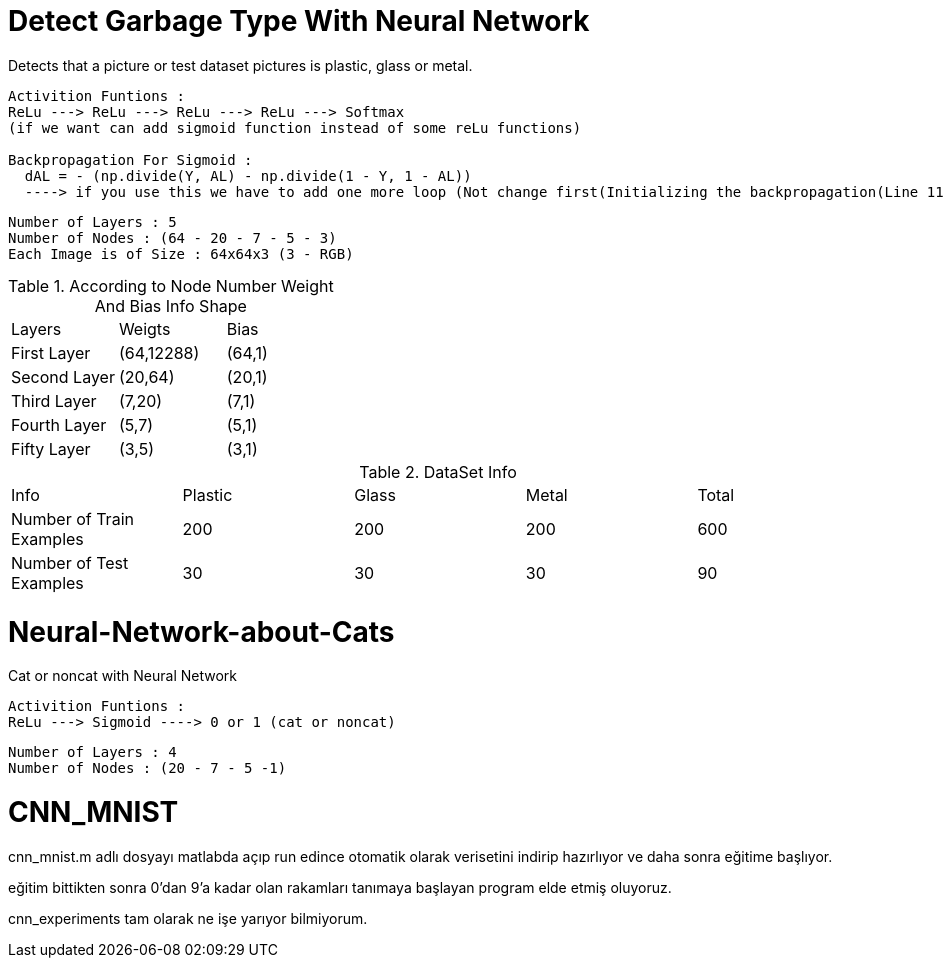 = Detect Garbage Type With Neural Network

Detects that a picture or test dataset pictures is plastic, glass or metal.

----
Activition Funtions : 
ReLu ---> ReLu ---> ReLu ---> ReLu ---> Softmax
(if we want can add sigmoid function instead of some reLu functions)

Backpropagation For Sigmoid :  
  dAL = - (np.divide(Y, AL) - np.divide(1 - Y, 1 - AL)) 
  ----> if you use this we have to add one more loop (Not change first(Initializing the backpropagation(Line 116)) dA value so it necessary for softmax function)
----

----
Number of Layers : 5
Number of Nodes : (64 - 20 - 7 - 5 - 3)
Each Image is of Size : 64x64x3 (3 - RGB)
----

.According to Node Number Weight And Bias Info Shape
|===
| Layers | Weigts | Bias
| First Layer
| (64,12288)
| (64,1)
| Second Layer
| (20,64)
| (20,1)
| Third Layer
| (7,20)
| (7,1)
| Fourth Layer
| (5,7)
| (5,1)
| Fifty Layer
| (3,5)
| (3,1)
|===

.DataSet Info
|===
| Info | Plastic | Glass | Metal | Total   
| Number of Train Examples
| 200
| 200
| 200
| 600
| Number of Test Examples
| 30
| 30
| 30
| 90
| Result Values
| 0
| 1
| 2
|===

= Neural-Network-about-Cats

Cat or noncat with Neural Network 

----
Activition Funtions : 
ReLu ---> Sigmoid ----> 0 or 1 (cat or noncat)
----
----
Number of Layers : 4
Number of Nodes : (20 - 7 - 5 -1)
----

= CNN_MNIST

cnn_mnist.m adlı dosyayı matlabda açıp run edince otomatik olarak verisetini indirip hazırlıyor ve daha sonra eğitime başlıyor.

eğitim bittikten sonra 0'dan 9'a kadar olan rakamları tanımaya başlayan program elde etmiş oluyoruz.

cnn_experiments tam olarak ne işe yarıyor bilmiyorum.
